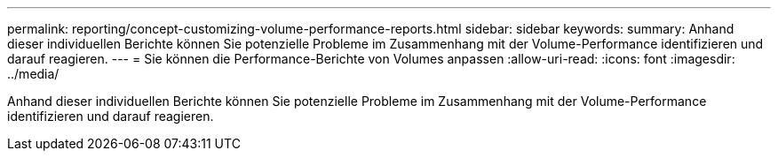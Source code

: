 ---
permalink: reporting/concept-customizing-volume-performance-reports.html 
sidebar: sidebar 
keywords:  
summary: Anhand dieser individuellen Berichte können Sie potenzielle Probleme im Zusammenhang mit der Volume-Performance identifizieren und darauf reagieren. 
---
= Sie können die Performance-Berichte von Volumes anpassen
:allow-uri-read: 
:icons: font
:imagesdir: ../media/


[role="lead"]
Anhand dieser individuellen Berichte können Sie potenzielle Probleme im Zusammenhang mit der Volume-Performance identifizieren und darauf reagieren.
